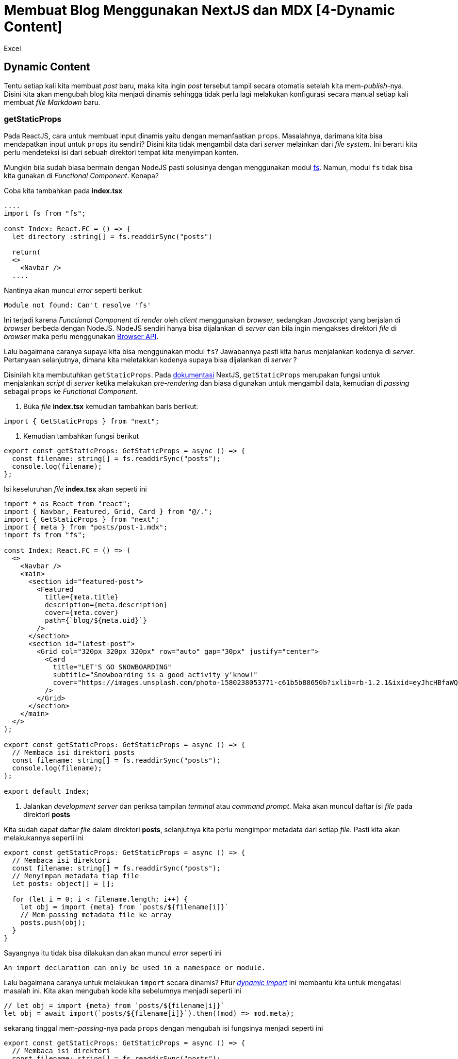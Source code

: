 = Membuat Blog Menggunakan NextJS dan MDX [4-Dynamic Content]
:author: Excel
:create_date: 2022-11-27T21:27:13
:tagline: Membuat Blog Dengan Konten Dinamis Tanpa Content Management System (CMS)
:description: Membuat konten blog menjadi dinamis tanpa menggunakan CMS
:tag: tutorial,js,indonesia

== Dynamic Content

Tentu setiap kali kita membuat _post_ baru, maka kita ingin _post_ tersebut tampil secara otomatis setelah kita mem-_publish_-nya. Disini kita akan mengubah blog kita menjadi dinamis sehingga tidak perlu lagi melakukan konfigurasi secara manual setiap kali membuat _file Markdown_ baru.

=== getStaticProps

Pada ReactJS, cara untuk membuat input dinamis yaitu dengan memanfaatkan `props`. Masalahnya, darimana kita bisa mendapatkan input untuk `props` itu sendiri? Disini kita tidak mengambil data dari _server_ melainkan dari _file system_. Ini berarti kita perlu mendeteksi isi dari sebuah direktori tempat kita menyimpan konten.

Mungkin bila sudah biasa bermain dengan NodeJS pasti solusinya dengan menggunakan modul https://nodejs.org/api/fs.html#fs_file_system[fs]. Namun, modul `fs` tidak bisa kita gunakan di _Functional Component_. Kenapa?

Coba kita tambahkan pada *index.tsx*

[source,tsx]
----
....
import fs from "fs";

const Index: React.FC = () => {
  let directory :string[] = fs.readdirSync("posts")

  return(
  <>
    <Navbar />
  ....

----

Nantinya akan muncul _error_ seperti berikut:

[source,console]
----
Module not found: Can't resolve 'fs'

----

Ini terjadi karena _Functional Component_ di _render_ oleh _client_ menggunakan _browser,_ sedangkan _Javascript_ yang berjalan di _browser_ berbeda dengan NodeJS. NodeJS sendiri hanya bisa dijalankan di _server_ dan bila ingin mengakses direktori _file_ di _browser_ maka perlu menggunakan https://developer.mozilla.org/en-US/docs/Web/API/File_and_Directory_Entries_API[Browser API].

Lalu bagaimana caranya supaya kita bisa menggunakan modul `fs`? Jawabannya pasti kita harus menjalankan kodenya di _server_. Pertanyaan selanjutnya, dimana kita meletakkan kodenya supaya bisa dijalankan di _server_ ?

Disinilah kita membutuhkan `getStaticProps`. Pada https://nextjs.org/docs/basic-features/data-fetching#getstaticprops-static-generation[dokumentasi] NextJS, `getStaticProps` merupakan fungsi untuk menjalankan _script_ di _server_ ketika melakukan _pre-rendering_ dan biasa digunakan untuk mengambil data, kemudian di _passing_ sebagai `props` ke _Functional Component._

. Buka _file_ *index.tsx* kemudian tambahkan baris berikut:
[source,tsx]
----
import { GetStaticProps } from "next";

----

. Kemudian tambahkan fungsi berikut
[source,tsx]
----
export const getStaticProps: GetStaticProps = async () => {
  const filename: string[] = fs.readdirSync("posts");
  console.log(filename);
};

----

Isi keseluruhan _file_ *index.tsx* akan seperti ini

[source,tsx]
----
import * as React from "react";
import { Navbar, Featured, Grid, Card } from "@/.";
import { GetStaticProps } from "next";
import { meta } from "posts/post-1.mdx";
import fs from "fs";

const Index: React.FC = () => (
  <>
    <Navbar />
    <main>
      <section id="featured-post">
        <Featured
          title={meta.title}
          description={meta.description}
          cover={meta.cover}
          path={`blog/${meta.uid}`}
        />
      </section>
      <section id="latest-post">
        <Grid col="320px 320px 320px" row="auto" gap="30px" justify="center">
          <Card
            title="LET'S GO SNOWBOARDING"
            subtitle="Snowboarding is a good activity y'know!"
            cover="https://images.unsplash.com/photo-1580238053771-c61b5b88650b?ixlib=rb-1.2.1&ixid=eyJhcHBfaWQiOjEyMDd9&auto=format&fit=crop&w=600&q=80"
          />
        </Grid>
      </section>
    </main>
  </>
);

export const getStaticProps: GetStaticProps = async () => {
  // Membaca isi direktori posts
  const filename: string[] = fs.readdirSync("posts");
  console.log(filename);
};

export default Index;

----

. Jalankan _development server_ dan periksa tampilan _terminal_ atau _command prompt_. Maka akan muncul daftar isi _file_ pada direktori *posts*

Kita sudah dapat daftar _file_ dalam direktori *posts*, selanjutnya kita perlu mengimpor metadata dari setiap _file_. Pasti kita akan melakukannya seperti ini

[source,ts]
----
export const getStaticProps: GetStaticProps = async () => {
  // Membaca isi direktori
  const filename: string[] = fs.readdirSync("posts");
  // Menyimpan metadata tiap file
  let posts: object[] = [];

  for (let i = 0; i < filename.length; i++) {
    let obj = import {meta} from `posts/${filename[i]}`
    // Mem-passing metadata file ke array
    posts.push(obj);
  }
}

----

Sayangnya itu tidak bisa dilakukan dan akan muncul _error_ seperti ini

[source,console]
----
An import declaration can only be used in a namespace or module.

----

Lalu bagaimana caranya untuk melakukan `import` secara dinamis? Fitur _https://v8.dev/features/dynamic-import[dynamic import]_ ini membantu kita untuk mengatasi masalah ini. Kita akan mengubah kode kita sebelumnya menjadi seperti ini

[source,ts]
----
// let obj = import {meta} from `posts/${filename[i]}`
let obj = await import(`posts/${filename[i]}`).then((mod) => mod.meta);

----

sekarang tinggal mem-_passing_-nya pada `props` dengan mengubah isi fungsinya menjadi seperti ini

[source,ts]
----
export const getStaticProps: GetStaticProps = async () => {
  // Membaca isi direktori
  const filename: string[] = fs.readdirSync("posts");
  // Menyimpan metadata tiap file
  let posts: object[] = [];

  for (let i = 0; i < filename.length; i++) {
    // let obj = import {meta} from `posts/${filename[i]}`
    let obj = await import(`posts/${filename[i]}`).then((mod) => mod.meta);
    // Mem-passing metadata file ke array
    posts.push(obj);
  }

  // Passing props
  return {
    props: {
      posts,
    },
  };
};

----

Kenapa kita perlu menambahkan `return` berupa _object_ ? Fungsi dari `getStaticProps` ini untuk mem-_passing_ data ke halaman saat proses _pre-rendering_ melalui _props_. Ibaratnya kalau kita disuruh Ibu beli sayur ke pasar, ketika di rumah kita dikasih sejumlah uang dan catatan apa aja yang perlu dibeli. Nantinya ketika di pasar kita tinggal membeli sayur sesuai yang di catatan itu.

Ketika Ibu memberikan catatan disini sama dengan proses _pre-rendering_ dan catatan itu sendiri merupakan `return` _object_-nya. Pada saat kita membeli sayur, berarti disini sama seperti ketika terjadi proses _client-side rendering_ yang mana mendapatkan data dari `props` atau ibarat catatan mengenai apa aja yang diperlukan. Sehingga nantinya tampilan yang didapatkan sesuai dengan _props_ itu atau sayur yang dibeli sesuai dengan catatan Ibu.

_Kembaliannya bisa buat beli kuo– eh permen_

Setelah membuat fungsi tersebut kita tinggal menggunakannya pada _Functional Component_ dengan menambahkan nama _props_ sesuai dengan yang di `return` pada fungsi `getStaticProps`

[source,tsx]
----
const Index: React.FC = ({ posts }) => {};

----

Kita sudah bisa mendapatkan data dari _file_ `.mdx` secara dinamis dan tinggal menampilkannya pada _Functional Component_ seperti ini

[source,tsx]
----
const Index: React.FC<indexProps> = ({ posts }: indexProps) => {
  return (
    <>
      <Navbar logo="http://www.coolgenerator.com/Data/Textdesign/202008/535249cb9a77839f16f715f25637ec7e.png" />
      <main>
        <section id="featured-post">
          <Featured
            title={posts[0].title}
            description={posts[0].description}
            cover={posts[0].cover}
            path={`blog/${posts[0].uid}`}
          />
        </section>
        <section id="latest-post">
          <Grid col="320px 320px 320px" row="auto" gap="30px" justify="center">
            {posts.map((v, i) => {
              if (i > 0)
                return (
                  <Link href="blog/[uid]" as={`blog/${v.uid}`}>
                    <a style={{ color: "black", textDecoration: "none" }}>
                      <Card
                        title={v.title}
                        subtitle={v.description}
                        cover={v.cover}
                      />
                    </a>
                  </Link>
                );
            })}
          </Grid>
        </section>
      </main>
      <Footer />
    </>
  );
};

----

_Pastikan semua file `.mdx` terdapat objek bernama `meta`_

Kita sudah bisa menampilkan daftar _post_ secara dinamis, namun masih ada 1 masalah lagi. Apabila kita membuka _file_ *[uid].mdx*, kita belum mendesain kontennya. Mari kita ubah terlebih dahulu:

[source,tsx]
----
import * as React from "react";
import { MDXProvider } from "@mdx-js/react";
import Content from "posts/post-1.mdx";
import { Title, Subtitle, Paragraph, Image, Navbar, Footer } from "@/.";

// Markdown custom component
const components: object = {
  h1: Title,
  h2: Subtitle,
  p: Paragraph,
  img: Image,
};

const Blog = () => {
  return (
    <>
      <Navbar logo="http://www.coolgenerator.com/Data/Textdesign/202008/535249cb9a77839f16f715f25637ec7e.png" />
      <main style={{ fontFamily: "sans-serif" }}>
        <MDXProvider components={components}>
          <Content />
        </MDXProvider>
      </main>
      <Footer />
    </>
  );
};

export default Blog;

----

Simpan perubahannya dan coba jalankan _development server_. Tampilannya akan sama seperti pada _post_ pertama kalinya.

Masalahnya belum selesai disini, kita ingin tampilannya supaya dinamis dan menyesuaikan konten yang telah dibuat. Meskipun URL-nya sudah dinamis, tapi percuma saja bila konten yang ditampilkan tetap sama. Disini kita akan mengatur supaya tampilan konten yang didapat sesuai dengan URL yang diberikan.

=== getStaticPaths

Apa yang akan kita lakukan disini adalah mengambil parameter dari URL untuk digunakan sebagai nama _file_ yang kita `import` di `getStaticProps`. Menurut https://nextjs.org/docs/basic-features/data-fetching#getstaticpaths-static-generation[dokumentasi] NextJS, `getStaticPaths` disini berfungsi memberitahu _server_ mengenai apa saja parameter URL yang digunakan untuk me-_render_ halaman. Jika sebelumnya bila kita mengakses `blog/[uid]` bisa diubah menjadi `blog/post-1` maupun `blog/my-post` dan menghasilkan tampilan yang sama. Apabila menggunakan `getStaticPaths` nantinya hanya halaman URL tertentu yang memiliki tampilan, sisanya akan diarahkan ke halaman 404 _(Not Found)_.

Sebelum membuat fungsi `getStaticPaths` kita *wajib* membuat fungsi `getStaticProps` terlebih dahulu. Maka kita buat fungsi `getStaticProps` seperti berikut:

. Tambahkan `import` pada _file_ *[uid].tsx* pada _folder_ *blog* seperti berikut:
[source,tsx]
----
import { GetStaticProps, GetStaticPaths } from "next";
import fs from "fs";

----

. Tambahkan fungsi `getStaticProps`
[source,tsx]
----
export const getStaticProps: GetStaticProps = async () => {};

----

. Tambahkan fungsi `getStaticPaths`
[source,tsx]
----
export const getStaticPaths: GetStaticPaths = async () => {
  // Membaca direktori
  const filenames: string[] = fs.readdirSync("posts");
  // Membuat array berisi object parameter
  const paths = filenames.map((file) => {
    return {
      params: {
        uid: file.replace(".mdx", ""),
      },
    };
  });

  return {
    paths,
    fallback: false,
  };
};

----

Dalam fungsi `getStaticPaths` kita membaca isi direktori *posts* yang kemudian disimpan dalam sebuah variabel berupa _array_. Kemudian kita melakukan _mapping_ dengan cara seperti ini

[source,ts]
----
const paths = filenames.map((file) => {
  return {
    params: {
      uid: file.replace(".mdx", ""),
    },
  };
});

----

Dimana nanti isi variabel `paths` menjadi

[source,js]
----
paths = [
  { params: { uid: "post-1" } },
  { params: { uid: "post-2" } },
  { params: { uid: "post-3" } },
  { params: { uid: "post-4" } },
];

----

`uid` disini mengikuti nama _file_ yang sebelumnya kita buat, yaitu *[uid].tsx*. Apabila kita menamai _file_-nya dengan *[slug].tsx* maka nanti kita mengubah `uid` menjadi `slug` sebagai _value_ dari `params` sehingga jadinya `{params : {slug: &quot;post-1&quot; }}`

Pada baris terakhir dari _file_ tersebut kita juga memberi `return` yang berisi

[source,js]
----
return {
  paths,
  fallback: false,
};

----

`paths` disini merupakan variabel array yang sebelumnya sudah kita bahas, `fallback` disini berfungsi untuk memberitahu pada _server_ apa yang dilakukan apabila kita mengakses URL yang tidak memiliki halaman, misalnya `http://localhost:3000/blog/post-2xx`. Bila kita mengaturnya `false` maka ketika mengakses URL tersebut akan menampilkan halaman 404 _(Not Found)_, sedangkan bila kita atur `true` maka kita harus meng-_handle_-nya secara manual apabila terdapat URL yang tidak ada halamannya. Penjelasan lebih lengkapnya ada https://nextjs.org/docs/basic-features/data-fetching#the-fallback-key-required[disini].

Sekarang kita telah memberitahu _server_ parameter URL apa saja yang memiliki konten. Namun, bagaimana caranya agar ketika mengakses `blog/post-1` maka akan menampilkan isi _file_ *post-1.mdx* ?

Kita bisa melakukannya di `getStaticProps` dengan memodifikasinya seperti ini

[source,tsx]
----
export const getStaticProps: GetStaticProps = async ({ params }) => {
  const filename = `posts/${params.uid}.mdx`;
  return {
    props: {
      filename,
    },
  };
};

----

Bila kita perhatikan, disitu terdapat _props_ bernama `params`. Kita bisa mendapatkan parameter URL dari itu, jadi ketika mengakses `blog/post-1` maka isi `params.uid` adalah `post-1`. Disini kita tinggal menggabungkannya dengan lokasi _file_ dari konten kita kemudian me-`return`-nya untuk ditampilkan pada _Functional Component_

Disini kita tidak melakukan _dynamic import_ di `getStaticProps` namun akan langsung melakukannya di _Functional Component_. Ini karena fungsi `getStaticProps` berjalan di _server_ dan di _server_ belum terjadi _rendering_ sehingga apabila kita meng-_import_ komponen akan mendapat hasil yang tidak sesuai ekspektasi.

Lalu bagaimana?

Disini kita akan menggunakan fitur lain dari NextJS untuk melakukan _https://nextjs.org/docs/advanced-features/dynamic-import[dynamic import]_

. Tambahkan `import` pada _file_ *[uid].tsx*
[source,tsx]
----
import dynamic from "next/dynamic";

----

. Selanjutnya ubahlah _Functional Component_ menjadi seperti berikut
[source,tsx]
----
const Blog = ({ filename }: indexProps) => {
  // Dynamic import
  const Content = dynamic(() => import(`../../${filename}`));
  return (
    <>
      <Navbar logo="http://www.coolgenerator.com/Data/Textdesign/202008/535249cb9a77839f16f715f25637ec7e.png" />
      <main style={{ fontFamily: "sans-serif" }}>
        <MDXProvider components={components}>
          <Content />
        </MDXProvider>
      </main>
      <Footer />
    </>
  );
};

----

. Jalankan _development server_ kemudian coba lakukan navigasi dari halaman utama.

. Coba ubahlah parameternya menjadi `blog/post-2xx`, tampilannya nanti adalah halaman 404

Bila kita perhatikan pada variabel `Content`

[source,js]
----
const Content = dynamic(() => import(`../../${filename}`));
----

Disini kita melakukan `import` seperti biasa namun dengan tambahan fungsi `dynamic()` untuk mengimpor komponen. Fitur ini sama dengan _dynamic import_ sebelumnya namun bedanya disini kita bisa mengimpor _React Component_ secara dinamis sehingga kita bisa menggunakannya di dalam _Functional Component_ yang sudah kita buat.

== Selesai!

== Yeay!!

Memang kita tidak fokus membuat blog yang _overkill_ agar alur pembuatannya mudah dipahami. Masih banyak yang perlu improvisasi dan tugas kita adalah mengeksplorasi segala cara yang bisa digunakan agar blog yang kita buat bisa berfungsi dengan baik.

____

I believe you have to be willing to be misunderstood if you're going to innovate.

&mdash; Jeff Bezos

____

'''

Sebenarnya ada lagi cara yang lebih mudah untuk membuat blog menggunakan MDX. Dimana kita tidak perlu melakukan konfigurasi manual seperti membaca direktori _file_, mengurutkan _file_ berdasarkan waktu pembuatannya, mendeteksi _tag_ dan sebagainya. Semua ini bisa kita lakukan dengan memanfaatkan CMS yang ada di internet kemudian mengonversi kontennya menggunakan MDX. Hal ini bisa kita lakukan menggunakan https://yarnpkg.com/package/next-mdx-remote[Next-MDX-Remote]

_Apakah perlu kita coba sama sama?_
